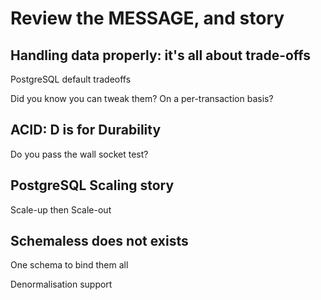* Review the MESSAGE, and story

** Handling data properly: it's all about trade-offs

   PostgreSQL default tradeoffs

   Did you know you can tweak them? On a per-transaction basis?

** ACID: D is for Durability

   Do you pass the wall socket test?

** PostgreSQL Scaling story

   Scale-up then Scale-out

** Schemaless does not exists

   One schema to bind them all

   Denormalisation support
